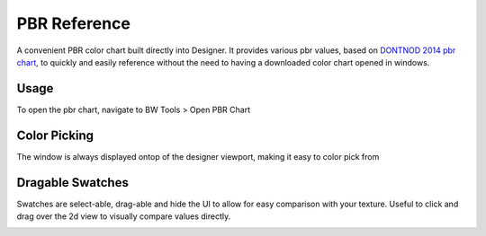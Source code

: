 PBR Reference
=============
A convenient PBR color chart built directly into Designer.
It provides various pbr values, based on `DONTNOD 2014 pbr chart <https://seblagarde.wordpress.com/2014/04/14/dontnod-physically-based-rendering-chart-for-unreal-engine-4/>`_,
to quickly and easily reference without the need to having a downloaded color chart opened in windows.

.. image:: ../images/pbr_chart/pbr_chart.jpg

Usage
-----
To open the pbr chart, navigate to BW Tools > Open PBR Chart

.. image:: ../images/pbr_chart/open.jpg

Color Picking
-------------
The window is always displayed ontop of the designer viewport, making it easy to color pick from

.. image:: ../images/pbr_chart/color_picking.gif


Dragable Swatches
-----------------
Swatches are select-able, drag-able and hide the UI to allow for easy comparison with your texture.
Useful to click and drag over the 2d view to visually compare values directly.

.. image:: ../images/pbr_chart/dragable_swatch.gif
